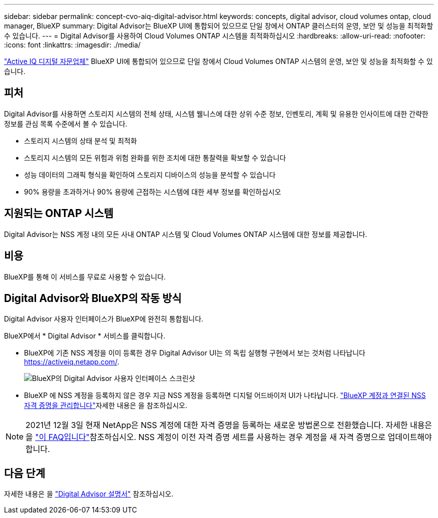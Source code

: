 ---
sidebar: sidebar 
permalink: concept-cvo-aiq-digital-advisor.html 
keywords: concepts, digital advisor, cloud volumes ontap, cloud manager, BlueXP 
summary: Digital Advisor는 BlueXP UI에 통합되어 있으므로 단일 창에서 ONTAP 클러스터의 운영, 보안 및 성능을 최적화할 수 있습니다. 
---
= Digital Advisor를 사용하여 Cloud Volumes ONTAP 시스템을 최적화하십시오
:hardbreaks:
:allow-uri-read: 
:nofooter: 
:icons: font
:linkattrs: 
:imagesdir: ./media/


[role="lead"]
https://www.netapp.com/services/support/active-iq/["Active IQ 디지털 자문업체"] BlueXP UI에 통합되어 있으므로 단일 창에서 Cloud Volumes ONTAP 시스템의 운영, 보안 및 성능을 최적화할 수 있습니다.



== 피처

Digital Advisor를 사용하면 스토리지 시스템의 전체 상태, 시스템 웰니스에 대한 상위 수준 정보, 인벤토리, 계획 및 유용한 인사이트에 대한 간략한 정보를 관심 목록 수준에서 볼 수 있습니다.

* 스토리지 시스템의 상태 분석 및 최적화
* 스토리지 시스템의 모든 위험과 위험 완화를 위한 조치에 대한 통찰력을 확보할 수 있습니다
* 성능 데이터의 그래픽 형식을 확인하여 스토리지 디바이스의 성능을 분석할 수 있습니다
* 90% 용량을 초과하거나 90% 용량에 근접하는 시스템에 대한 세부 정보를 확인하십시오




== 지원되는 ONTAP 시스템

Digital Advisor는 NSS 계정 내의 모든 사내 ONTAP 시스템 및 Cloud Volumes ONTAP 시스템에 대한 정보를 제공합니다.



== 비용

BlueXP를 통해 이 서비스를 무료로 사용할 수 있습니다.



== Digital Advisor와 BlueXP의 작동 방식

Digital Advisor 사용자 인터페이스가 BlueXP에 완전히 통합됩니다.

BlueXP에서 * Digital Advisor * 서비스를 클릭합니다.

* BlueXP에 기존 NSS 계정을 이미 등록한 경우 Digital Advisor UI는 의 독립 실행형 구현에서 보는 것처럼 나타납니다 https://activeiq.netapp.com/[].
+
image:screenshot_aiq_digital_advisor.png["BlueXP의 Digital Advisor 사용자 인터페이스 스크린샷"]

* BlueXP 에 NSS 계정을 등록하지 않은 경우 지금 NSS 계정을 등록하면 디지털 어드바이저 UI가 나타납니다.  https://docs.netapp.com/us-en/bluexp-setup-admin/task-adding-nss-accounts.html["BlueXP 계정과 연결된 NSS 자격 증명을 관리합니다"]자세한 내용은 을 참조하십시오.



NOTE: 2021년 12월 3일 현재 NetApp은 NSS 계정에 대한 자격 증명을 등록하는 새로운 방법론으로 전환했습니다. 자세한 내용은 을 https://kb.netapp.com/Advice_and_Troubleshooting/Miscellaneous/FAQs_for_NetApp_adoption_of_MS_Azure_AD_B2C_for_login["이 FAQ입니다"]참조하십시오. NSS 계정이 이전 자격 증명 세트를 사용하는 경우 계정을 새 자격 증명으로 업데이트해야 합니다.



== 다음 단계

자세한 내용은 을 https://docs.netapp.com/us-en/active-iq/index.html["Digital Advisor 설명서"] 참조하십시오.
